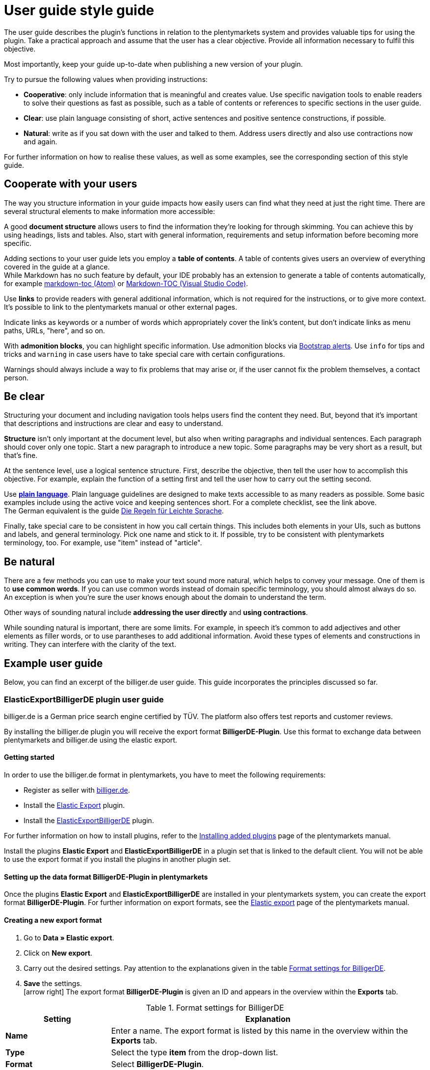 = User guide style guide

The user guide describes the plugin’s functions in relation to the plentymarkets system and provides valuable tips for using the plugin. Take a practical approach and assume that the user has a clear objective. Provide all information necessary to fulfil this objective.

Most importantly, keep your guide up-to-date when publishing a new version of your plugin.

Try to pursue the following values when providing instructions:

* *Cooperative*: only include information that is meaningful and creates value. Use specific navigation tools to enable readers to solve their questions as fast as possible, such as a table of contents or references to specific sections in the user guide.
* *Clear*: use plain language consisting of short, active sentences and positive sentence constructions, if possible.
* *Natural*: write as if you sat down with the user and talked to them. Address users directly and also use contractions now and again.

For further information on how to realise these values, as well as some examples, see the corresponding section of this style guide.

== Cooperate with your users

The way you structure information in your guide impacts how easily users can find what they need at just the right time. There are several structural elements to make information more accessible:

A good *document structure* allows users to find the information they're looking for through skimming. You can achieve this by using headings, lists and tables. Also, start with general information, requirements and setup information before becoming more specific.

Adding sections to your user guide lets you employ a *table of contents*. A table of contents gives users an overview of everything covered in the guide at a glance. +
While Markdown has no such feature by default, your IDE probably has an extension to generate a table of contents automatically, for example link:https://atom.io/packages/markdown-toc[markdown-toc (Atom)] or link:https://marketplace.visualstudio.com/items?itemName=AlanWalk.markdown-toc[Markdown-TOC (Visual Studio Code)].

Use *links* to provide readers with general additional information, which is not required for the instructions, or to give more context. It's possible to link to the plentymarkets manual or other external pages.

Indicate links as keywords or a number of words which appropriately cover the link's content, but don't indicate links as menu paths, URLs, "here", and so on.

With *admonition blocks*, you can highlight specific information. Use admonition blocks via https://getbootstrap.com/docs/4.0/components/alerts/[Bootstrap alerts]. Use `info` for tips and tricks and `warning` in case users have to take special care with certain configurations.

Warnings should always include a way to fix problems that may arise or, if the user cannot fix the problem themselves, a contact person.

== Be clear

Structuring your document and including navigation tools helps users find the content they need. But, beyond that it's important that descriptions and instructions are clear and easy to understand.

*Structure* isn't only important at the document level, but also when writing paragraphs and individual sentences. Each paragraph should cover only one topic. Start a new paragraph to introduce a new topic. Some paragraphs may be very short as a result, but that's fine.

At the sentence level, use a logical sentence structure. First, describe the objective, then tell the user how to accomplish this objective. For example, explain the function of a setting first and tell the user how to carry out the setting second.

Use *link:https://plainlanguage.gov/resources/checklists/checklist/[plain language^]*. Plain language guidelines are designed to make texts accessible to as many readers as possible. Some basic examples include using the active voice and keeping sentences short. For a complete checklist, see the link above. +
The German equivalent is the guide link:http://www.leichtesprache.com/dokumente/upload/21dba_regeln_fuer_leichte_sprache.pdf[Die Regeln für Leichte Sprache^].

Finally, take special care to be consistent in how you call certain things. This includes both elements in your UIs, such as buttons and labels, and general terminology. Pick one name and stick to it. If possible, try to be consistent with plentymarkets terminology, too. For example, use "item" instead of "article".

== Be natural

There are a few methods you can use to make your text sound more natural, which helps to convey your message. One of them is to *use common words*. If you can use common words instead of domain specific terminology, you should almost always do so. An exception is when you're sure the user knows enough about the domain to understand the term.

Other ways of sounding natural include *addressing the user directly* and *using contractions*.

While sounding natural is important, there are some limits. For example, in speech it's common to add adjectives and other elements as filler words, or to use parantheses to add additional information. Avoid these types of elements and constructions in writing. They can interfere with the clarity of the text.

== Example user guide

Below, you can find an excerpt of the billiger.de user guide. This guide incorporates the principles discussed so far.

=== ElasticExportBilligerDE plugin user guide

billiger.de is a German price search engine certified by TÜV. The platform also offers test reports and customer reviews.

By installing the billiger.de plugin you will receive the export format *BilligerDE-Plugin*. Use this format to exchange data between plentymarkets and billiger.de using the elastic export.

==== Getting started

In order to use the billiger.de format in plentymarkets, you have to meet the following requirements:

* Register as seller with http://www.billiger.de/[billiger.de].
* Install the link:https://marketplace.plentymarkets.com/en/plugins/sales/marktplaetze/elasticexport_4763[Elastic Export^] plugin.
* Install the link:http://https://marketplace.plentymarkets.com/en/plugins/channels/preisportale/elasticexportbilligerde_4901[ElasticExportBilligerDE^] plugin.

For further information on how to install plugins, refer to the link:https://knowledge.plentymarkets.com/en/plugins/installing-added-plugins#installing-plugins[Installing added plugins] page of the plentymarkets manual.

Install the plugins *Elastic Export* and *ElasticExportBilligerDE* in a plugin set that is linked to the default client. You will not be able to use the export format if you install the plugins in another plugin set.

==== Setting up the data format BilligerDE-Plugin in plentymarkets

Once the plugins *Elastic Export* and *ElasticExportBilligerDE* are installed in your plentymarkets system, you can create the export format *BilligerDE-Plugin*. For further information on export formats, see the link:http://https://knowledge.plentymarkets.com/en/data/exporting-data/elastic-export[Elastic export^] page of the plentymarkets manual.

==== Creating a new export format

. Go to *Data » Elastic export*.
. Click on *New export*.
. Carry out the desired settings. Pay attention to the explanations given in the table <<formatting-settings-billigerde, Format settings for BilligerDE>>.
. *Save* the settings. +
icon:arrow-right[] The export format *BilligerDE-Plugin* is given an ID and appears in the overview within the *Exports* tab.

[#formatting-settings-billigerde]
.Format settings for BilligerDE
[cols="1,3"]
|===
|Setting |Explanation

|*Name*
|Enter a name. The export format is listed by this name in the overview within the *Exports* tab.

|*Type*
|Select the type *item* from the drop-down list.

|*Format*
|Select *BilligerDE-Plugin*.
|===